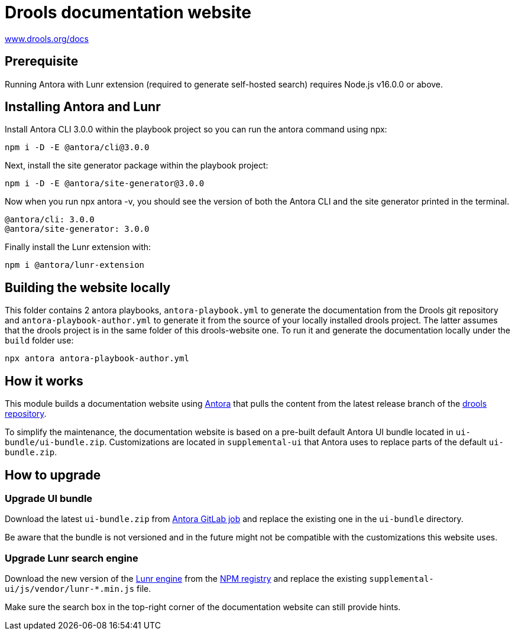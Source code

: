 = Drools documentation website

https://www.drools.org/docs[www.drools.org/docs]

== Prerequisite

Running Antora with Lunr extension (required to generate self-hosted search) requires Node.js v16.0.0 or above.

== Installing Antora and Lunr

Install Antora CLI 3.0.0 within the playbook project so you can run the antora command using npx:

`npm i -D -E @antora/cli@3.0.0`

Next, install the site generator package within the playbook project:

`npm i -D -E @antora/site-generator@3.0.0`

Now when you run npx antora -v, you should see the version of both the Antora CLI and the site generator printed in the terminal.

```
@antora/cli: 3.0.0
@antora/site-generator: 3.0.0
```

Finally install the Lunr extension with:

`npm i @antora/lunr-extension`

== Building the website locally

This folder contains 2 antora playbooks, `antora-playbook.yml` to generate the documentation from the Drools git repository and `antora-playbook-author.yml` to generate it from the source of your locally installed drools project. The latter assumes that the drools project is in the same folder of this drools-website one. To run it and generate the documentation locally under the `build` folder use:

`npx antora antora-playbook-author.yml`

== How it works

This module builds a documentation website using https://antora.org/[Antora] that pulls the content from
the latest release branch of the https://github.com/kiegroup/drools[drools repository].

To simplify the maintenance, the documentation website is based on a pre-built default Antora UI bundle
located in `ui-bundle/ui-bundle.zip`. Customizations are located in `supplemental-ui` that Antora uses to replace
parts of the default `ui-bundle.zip`.

== How to upgrade

=== Upgrade UI bundle

Download the latest `ui-bundle.zip` from https://gitlab.com/antora/antora-ui-default/-/jobs/artifacts/master/raw/build/ui-bundle.zip?job=bundle-stable[Antora GitLab job]
and replace the existing one in the `ui-bundle` directory.

Be aware that the bundle is not versioned and in the future might not be compatible with the customizations this website uses.

=== Upgrade Lunr search engine

Download the new version of the https://lunrjs.com/[Lunr engine] from the https://www.npmjs.com/package/lunr[NPM registry]
and replace the existing `supplemental-ui/js/vendor/lunr-*.min.js` file.

Make sure the search box in the top-right corner of the documentation website can still provide hints.
